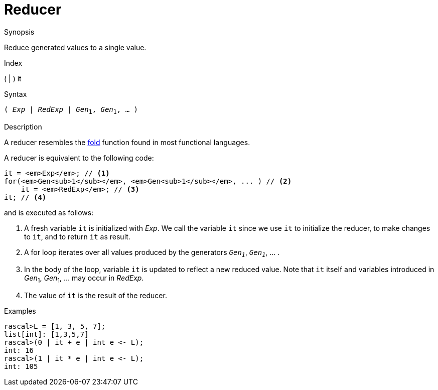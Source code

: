 
[[Expressions-Reducer]]
# Reducer
:concept: Expressions/Reducer

.Synopsis
Reduce generated values to a single value.

.Index
( | ) it

.Syntax
`( _Exp_ | _RedExp_ | _Gen_~1~, _Gen_~1~, ... )`

.Types

.Function

.Description
A reducer resembles the http://en.wikipedia.org/wiki/Fold_(higher-order_function)[fold] function
found in most functional languages.

A reducer is equivalent to the following code:
[source,rascal,subs="quotes,verbatim"]
----
it = _Exp_; // <1>
for(_Gen~1~_, _Gen~1~_, ... ) // <2>
    it = _RedExp_; // <3>
it; // <4>
----
and is executed as follows:

<1> A fresh variable `it` is initialized with _Exp_. 
    We call the variable `it` since we use `it` to initialize the reducer, to make changes to `it`,
    and to return `it` as result.
<2> A for loop iterates over all values produced by the generators `_Gen~1~_`, `_Gen~1~_`, ... .
<3> In the body of the loop, variable `it` is updated to reflect a new reduced value.
    Note that `it` itself and variables introduced in _Gen_~1~, _Gen_~1~, ... may occur in _RedExp_.
<4> The value of `it` is the result of the reducer.

.Examples
[source,rascal-shell]
----
rascal>L = [1, 3, 5, 7];
list[int]: [1,3,5,7]
rascal>(0 | it + e | int e <- L);
int: 16
rascal>(1 | it * e | int e <- L);
int: 105
----

.Benefits

.Pitfalls


:leveloffset: +1

:leveloffset: -1